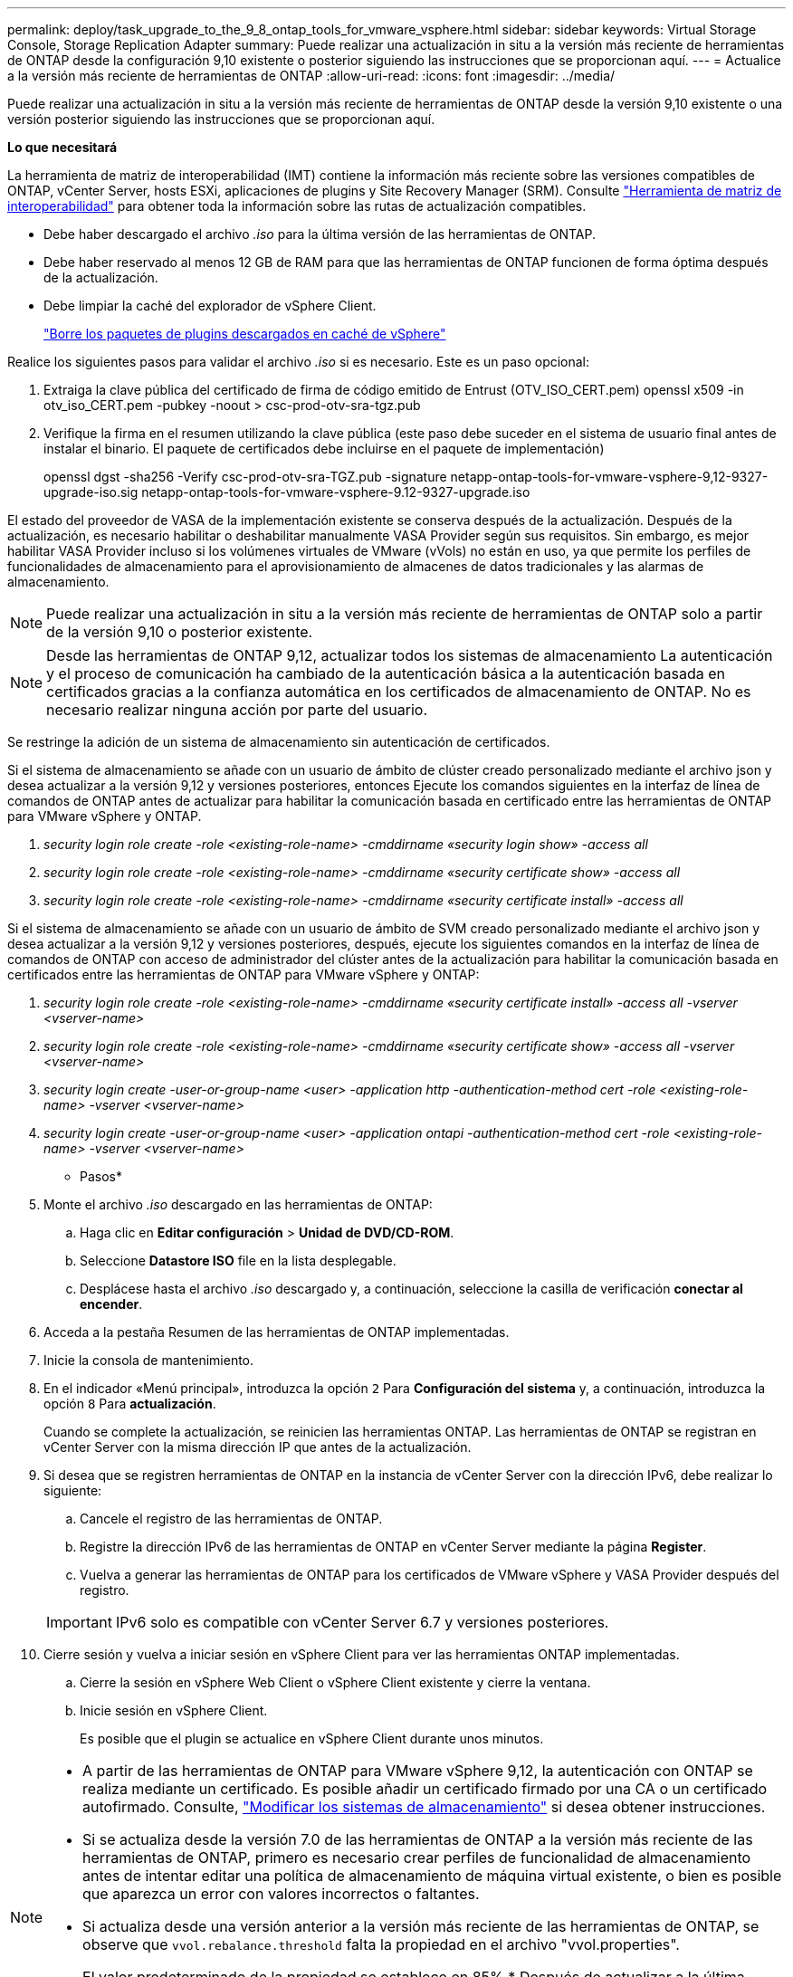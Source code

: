 ---
permalink: deploy/task_upgrade_to_the_9_8_ontap_tools_for_vmware_vsphere.html 
sidebar: sidebar 
keywords: Virtual Storage Console, Storage Replication Adapter 
summary: Puede realizar una actualización in situ a la versión más reciente de herramientas de ONTAP desde la configuración 9,10 existente o posterior siguiendo las instrucciones que se proporcionan aquí. 
---
= Actualice a la versión más reciente de herramientas de ONTAP
:allow-uri-read: 
:icons: font
:imagesdir: ../media/


[role="lead"]
Puede realizar una actualización in situ a la versión más reciente de herramientas de ONTAP desde la versión 9,10 existente o una versión posterior siguiendo las instrucciones que se proporcionan aquí.

*Lo que necesitará*

La herramienta de matriz de interoperabilidad (IMT) contiene la información más reciente sobre las versiones compatibles de ONTAP, vCenter Server, hosts ESXi, aplicaciones de plugins y Site Recovery Manager (SRM). Consulte https://imt.netapp.com/matrix/imt.jsp?components=105475;&solution=1777&isHWU&src=IMT["Herramienta de matriz de interoperabilidad"^] para obtener toda la información sobre las rutas de actualización compatibles.

* Debe haber descargado el archivo _.iso_ para la última versión de las herramientas de ONTAP.
* Debe haber reservado al menos 12 GB de RAM para que las herramientas de ONTAP funcionen de forma óptima después de la actualización.
* Debe limpiar la caché del explorador de vSphere Client.
+
link:../deploy/task_clean_the_vsphere_cached_downloaded_plug_in_packages.html["Borre los paquetes de plugins descargados en caché de vSphere"]



Realice los siguientes pasos para validar el archivo _.iso_ si es necesario. Este es un paso opcional:

. Extraiga la clave pública del certificado de firma de código emitido de Entrust (OTV_ISO_CERT.pem) openssl x509 -in otv_iso_CERT.pem -pubkey -noout > csc-prod-otv-sra-tgz.pub
. Verifique la firma en el resumen utilizando la clave pública (este paso debe suceder en el sistema de usuario final antes de instalar el binario. El paquete de certificados debe incluirse en el paquete de implementación)
+
openssl dgst -sha256 -Verify csc-prod-otv-sra-TGZ.pub -signature netapp-ontap-tools-for-vmware-vsphere-9,12-9327-upgrade-iso.sig netapp-ontap-tools-for-vmware-vsphere-9.12-9327-upgrade.iso



El estado del proveedor de VASA de la implementación existente se conserva después de la actualización. Después de la actualización, es necesario habilitar o deshabilitar manualmente VASA Provider según sus requisitos. Sin embargo, es mejor habilitar VASA Provider incluso si los volúmenes virtuales de VMware (vVols) no están en uso, ya que permite los perfiles de funcionalidades de almacenamiento para el aprovisionamiento de almacenes de datos tradicionales y las alarmas de almacenamiento.


NOTE: Puede realizar una actualización in situ a la versión más reciente de herramientas de ONTAP solo a partir de la versión 9,10 o posterior existente.


NOTE: Desde las herramientas de ONTAP 9,12, actualizar todos los sistemas de almacenamiento La autenticación y el proceso de comunicación ha cambiado de la autenticación básica a la autenticación basada en certificados gracias a la confianza automática en los certificados de almacenamiento de ONTAP. No es necesario realizar ninguna acción por parte del usuario.

Se restringe la adición de un sistema de almacenamiento sin autenticación de certificados.

Si el sistema de almacenamiento se añade con un usuario de ámbito de clúster creado personalizado mediante el archivo json y desea actualizar a la versión 9,12 y versiones posteriores, entonces
Ejecute los comandos siguientes en la interfaz de línea de comandos de ONTAP antes de actualizar para habilitar la comunicación basada en certificado entre las herramientas de ONTAP para VMware vSphere y ONTAP.

. _security login role create -role <existing-role-name> -cmddirname «security login show» -access all_
. _security login role create -role <existing-role-name> -cmddirname «security certificate show» -access all_
. _security login role create -role <existing-role-name> -cmddirname «security certificate install» -access all_


Si el sistema de almacenamiento se añade con un usuario de ámbito de SVM creado personalizado mediante el archivo json y desea actualizar a la versión 9,12 y versiones posteriores, después, ejecute los siguientes comandos en la interfaz de línea de comandos de ONTAP con acceso de administrador del clúster antes de la actualización para habilitar la comunicación basada en certificados entre las herramientas de ONTAP para VMware vSphere y ONTAP:

. _security login role create -role <existing-role-name> -cmddirname «security certificate install» -access all -vserver <vserver-name>_
. _security login role create -role <existing-role-name> -cmddirname «security certificate show» -access all -vserver <vserver-name>_
. _security login create -user-or-group-name <user> -application http -authentication-method cert -role <existing-role-name> -vserver <vserver-name>_
. _security login create -user-or-group-name <user> -application ontapi -authentication-method cert -role <existing-role-name> -vserver <vserver-name>_


* Pasos*

. Monte el archivo _.iso_ descargado en las herramientas de ONTAP:
+
.. Haga clic en *Editar configuración* > *Unidad de DVD/CD-ROM*.
.. Seleccione *Datastore ISO* file en la lista desplegable.
.. Desplácese hasta el archivo _.iso_ descargado y, a continuación, seleccione la casilla de verificación *conectar al encender*.


. Acceda a la pestaña Resumen de las herramientas de ONTAP implementadas.
. Inicie la consola de mantenimiento.
. En el indicador «Menú principal», introduzca la opción `2` Para *Configuración del sistema* y, a continuación, introduzca la opción `8` Para *actualización*.
+
Cuando se complete la actualización, se reinicien las herramientas ONTAP. Las herramientas de ONTAP se registran en vCenter Server con la misma dirección IP que antes de la actualización.

. Si desea que se registren herramientas de ONTAP en la instancia de vCenter Server con la dirección IPv6, debe realizar lo siguiente:
+
.. Cancele el registro de las herramientas de ONTAP.
.. Registre la dirección IPv6 de las herramientas de ONTAP en vCenter Server mediante la página *Register*.
.. Vuelva a generar las herramientas de ONTAP para los certificados de VMware vSphere y VASA Provider después del registro.


+

IMPORTANT: IPv6 solo es compatible con vCenter Server 6.7 y versiones posteriores.

. Cierre sesión y vuelva a iniciar sesión en vSphere Client para ver las herramientas ONTAP implementadas.
+
.. Cierre la sesión en vSphere Web Client o vSphere Client existente y cierre la ventana.
.. Inicie sesión en vSphere Client.
+
Es posible que el plugin se actualice en vSphere Client durante unos minutos.





[NOTE]
====
* A partir de las herramientas de ONTAP para VMware vSphere 9,12, la autenticación con ONTAP se realiza mediante un certificado. Es posible añadir un certificado firmado por una CA o un certificado autofirmado. Consulte, link:../configure/task_modify_storage_system.html["Modificar los sistemas de almacenamiento"] si desea obtener instrucciones.
* Si se actualiza desde la versión 7.0 de las herramientas de ONTAP a la versión más reciente de las herramientas de ONTAP, primero es necesario crear perfiles de funcionalidad de almacenamiento antes de intentar editar una política de almacenamiento de máquina virtual existente, o bien es posible que aparezca un error con valores incorrectos o faltantes.
* Si actualiza desde una versión anterior a la versión más reciente de las herramientas de ONTAP, se observe que `vvol.rebalance.threshold` falta la propiedad en el archivo "vvol.properties".
+
El valor predeterminado de la propiedad se establece en 85%.* Después de actualizar a la última versión de herramientas de ONTAP que tiene habilitado FIPS, pero tiene una versión anterior de vCenter en la que no se admite FIPS, la implementación seguirá funcionando.
Pero si actualiza vCenter a la versión más reciente compatible con FIPS y tiene una versión anterior de herramientas de ONTAP, la implementación solo funcionará si FIPS está deshabilitado en vCenter.



====